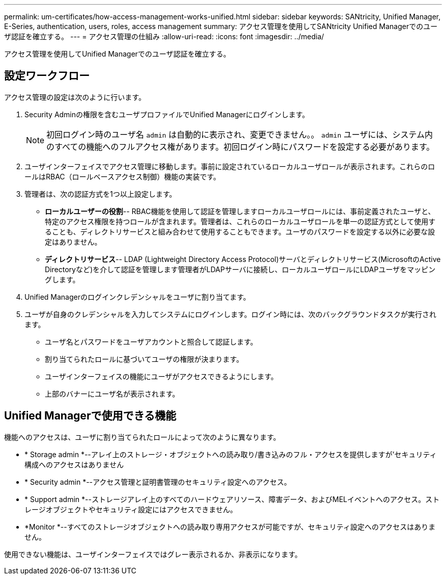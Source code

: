 ---
permalink: um-certificates/how-access-management-works-unified.html 
sidebar: sidebar 
keywords: SANtricity, Unified Manager, E-Series, authentication, users, roles, access management 
summary: アクセス管理を使用してSANtricity Unified Managerでのユーザ認証を確立する。 
---
= アクセス管理の仕組み
:allow-uri-read: 
:icons: font
:imagesdir: ../media/


[role="lead"]
アクセス管理を使用してUnified Managerでのユーザ認証を確立する。



== 設定ワークフロー

アクセス管理の設定は次のように行います。

. Security Adminの権限を含むユーザプロファイルでUnified Managerにログインします。
+
[NOTE]
====
初回ログイン時のユーザ名 `admin` は自動的に表示され、変更できません。。 `admin` ユーザには、システム内のすべての機能へのフルアクセス権があります。初回ログイン時にパスワードを設定する必要があります。

====
. ユーザインターフェイスでアクセス管理に移動します。事前に設定されているローカルユーザロールが表示されます。これらのロールはRBAC（ロールベースアクセス制御）機能の実装です。
. 管理者は、次の認証方式を1つ以上設定します。
+
** *ローカルユーザーの役割*-- RBAC機能を使用して認証を管理しますローカルユーザロールには、事前定義されたユーザと、特定のアクセス権限を持つロールが含まれます。管理者は、これらのローカルユーザロールを単一の認証方式として使用することも、ディレクトリサービスと組み合わせて使用することもできます。ユーザのパスワードを設定する以外に必要な設定はありません。
** *ディレクトリサービス*-- LDAP (Lightweight Directory Access Protocol)サーバとディレクトリサービス(MicrosoftのActive Directoryなど)を介して認証を管理します管理者がLDAPサーバに接続し、ローカルユーザロールにLDAPユーザをマッピングします。


. Unified Managerのログインクレデンシャルをユーザに割り当てます。
. ユーザが自身のクレデンシャルを入力してシステムにログインします。ログイン時には、次のバックグラウンドタスクが実行されます。
+
** ユーザ名とパスワードをユーザアカウントと照合して認証します。
** 割り当てられたロールに基づいてユーザの権限が決まります。
** ユーザインターフェイスの機能にユーザがアクセスできるようにします。
** 上部のバナーにユーザ名が表示されます。






== Unified Managerで使用できる機能

機能へのアクセスは、ユーザに割り当てられたロールによって次のように異なります。

* * Storage admin *--アレイ上のストレージ・オブジェクトへの読み取り/書き込みのフル・アクセスを提供しますが'セキュリティ構成へのアクセスはありません
* * Security admin *--アクセス管理と証明書管理のセキュリティ設定へのアクセス。
* * Support admin *--ストレージアレイ上のすべてのハードウェアリソース、障害データ、およびMELイベントへのアクセス。ストレージオブジェクトやセキュリティ設定にはアクセスできません。
* *Monitor *--すべてのストレージオブジェクトへの読み取り専用アクセスが可能ですが、セキュリティ設定へのアクセスはありません。


使用できない機能は、ユーザインターフェイスではグレー表示されるか、非表示になります。
